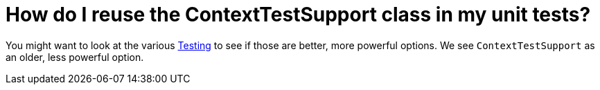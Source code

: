 = How do I reuse the ContextTestSupport class in my unit tests?

You might want to look at the various xref:ROOT:testing.adoc[Testing]
to see if those are better,
more powerful options. We see `ContextTestSupport` as an older, less
powerful option.

